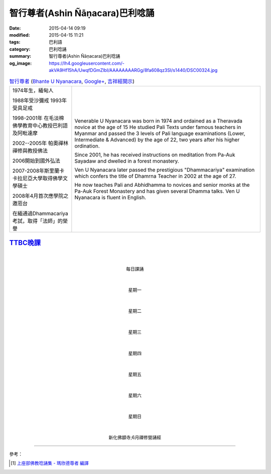 智行尊者(Ashin Ñāṇacara)巴利唸誦
################################

:date: 2015-04-14 09:19
:modified: 2015-04-15 11:21
:tags: 巴利語
:category: 巴利唸誦
:summary: 智行尊者(Ashin Ñāṇacara)巴利唸誦
:og_image: https://lh4.googleusercontent.com/-akVA9Hf15hA/UwqfDGmZlbI/AAAAAAAARGg/8fa608qz3SI/s1440/DSC00324.jpg



.. list-table:: `智行尊者 <http://www.taiwandipa.org.tw/index.php?url=30-301&prg_no=c&start=1>`_
   (`Bhante U Nyanacara <http://www.buddha.sg/htm/people/nyanacara.htm>`_,
   `Google+ <https://plus.google.com/114611962996628560276>`__,
   `吉祥經開示 <https://www.youtube.com/watch?v=d4n_NoGXYXM>`_)
   :header-rows: 0
   :class: table-syntax-diff

   * - 1974年生，緬甸人

       1988年受沙彌戒 1993年受具足戒

       1998-2001年 在毛淡棉佛學教育中心教授巴利語及阿毗達摩

       2002--2005年 帕奧禪林禪修與教授佛法

       2006開始到國外弘法

       2007-2008年斯里蘭卡卡拉尼亞大學取得佛學文學碩士

       2008年4月首次應學院之邀蒞台

       在緬通過Dhammacariya考試，取得「法師」的榮譽

     - Venerable U Nyanacara was born in 1974 and ordained as a Theravada novice
       at the age of 15 He studied Pali Texts under famous teachers in Myanmar
       and passed the 3 levels of Pali language examinations (Lower,
       Intermediate & Advanced) by the age of 22, two years after his higher
       ordination.

       Since 2001, he has received instructions on meditation from Pa-Auk
       Sayadaw and dwelled in a forest monastery.

       Ven U Nyanacara later passed the prestigious "Dhammacariya" examination
       which confers the title of Dhamrna Teacher in 2002 at the age of 27.

       He now teaches Pali and Abhidhamma to novices and senior monks at the
       Pa-Auk Forest Monastery and has given several Dhamma talks. Ven U
       Nyanacara is fluent in English.


`TTBC晚課`_
+++++++++++


|
|

.. container:: align-center video-container

  .. raw:: html

    <audio controls>
      <source src="/7rsk9vjkm4p8z5xrdtqc/audio/nyanacara/00EveryMorning.mp3" type="audio/mpeg">
      Your browser does not support the audio element.
    </audio>

.. container:: align-center video-container-description

  每日課誦

|
|

.. container:: align-center video-container

  .. raw:: html

    <audio controls>
      <source src="/7rsk9vjkm4p8z5xrdtqc/audio/nyanacara/01Monday.mp3" type="audio/mpeg">
      Your browser does not support the audio element.
    </audio>

.. container:: align-center video-container-description

  星期一

|
|

.. container:: align-center video-container

  .. raw:: html

    <audio controls>
      <source src="/7rsk9vjkm4p8z5xrdtqc/audio/nyanacara/02Tuesday.mp3" type="audio/mpeg">
      Your browser does not support the audio element.
    </audio>

.. container:: align-center video-container-description

  星期二

|
|

.. container:: align-center video-container

  .. raw:: html

    <audio controls>
      <source src="/7rsk9vjkm4p8z5xrdtqc/audio/nyanacara/03Wednesday.mp3" type="audio/mpeg">
      Your browser does not support the audio element.
    </audio>

.. container:: align-center video-container-description

  星期三

|
|

.. container:: align-center video-container

  .. raw:: html

    <audio controls>
      <source src="/7rsk9vjkm4p8z5xrdtqc/audio/nyanacara/04Thursday.mp3" type="audio/mpeg">
      Your browser does not support the audio element.
    </audio>

.. container:: align-center video-container-description

  星期四

|
|

.. container:: align-center video-container

  .. raw:: html

    <audio controls>
      <source src="/7rsk9vjkm4p8z5xrdtqc/audio/nyanacara/05Friday.mp3" type="audio/mpeg">
      Your browser does not support the audio element.
    </audio>

.. container:: align-center video-container-description

  星期五

|
|

.. container:: align-center video-container

  .. raw:: html

    <audio controls>
      <source src="/7rsk9vjkm4p8z5xrdtqc/audio/nyanacara/06Saturday.mp3" type="audio/mpeg">
      Your browser does not support the audio element.
    </audio>

.. container:: align-center video-container-description

  星期六

|
|

.. container:: align-center video-container

  .. raw:: html

    <audio controls>
      <source src="/7rsk9vjkm4p8z5xrdtqc/audio/nyanacara/07Sunday.mp3" type="audio/mpeg">
      Your browser does not support the audio element.
    </audio>

.. container:: align-center video-container-description

  星期日

|
|

.. container:: align-center video-container

  .. raw:: html

    <audio controls>
      <source src="/7rsk9vjkm4p8z5xrdtqc/audio/nyanacara/DS650062.mp3" type="audio/mpeg">
      Your browser does not support the audio element.
    </audio>

.. container:: align-center video-container

  .. raw:: html

    <audio controls>
      <source src="/7rsk9vjkm4p8z5xrdtqc/audio/nyanacara/DS650068.mp3" type="audio/mpeg">
      Your browser does not support the audio element.
    </audio>

.. container:: align-center video-container

  .. raw:: html

    <audio controls>
      <source src="/7rsk9vjkm4p8z5xrdtqc/audio/nyanacara/DS650070.mp3" type="audio/mpeg">
      Your browser does not support the audio element.
    </audio>

.. container:: align-center video-container

  .. raw:: html

    <audio controls>
      <source src="/7rsk9vjkm4p8z5xrdtqc/audio/nyanacara/DS650071.mp3" type="audio/mpeg">
      Your browser does not support the audio element.
    </audio>

.. container:: align-center video-container

  .. raw:: html

    <audio controls>
      <source src="/7rsk9vjkm4p8z5xrdtqc/audio/nyanacara/DS650072.mp3" type="audio/mpeg">
      Your browser does not support the audio element.
    </audio>

.. container:: align-center video-container

  .. raw:: html

    <audio controls>
      <source src="/7rsk9vjkm4p8z5xrdtqc/audio/nyanacara/DS650073.mp3" type="audio/mpeg">
      Your browser does not support the audio element.
    </audio>

.. container:: align-center video-container

  .. raw:: html

    <audio controls>
      <source src="/7rsk9vjkm4p8z5xrdtqc/audio/nyanacara/DS650074.mp3" type="audio/mpeg">
      Your browser does not support the audio element.
    </audio>

.. container:: align-center video-container

  .. raw:: html

    <audio controls>
      <source src="/7rsk9vjkm4p8z5xrdtqc/audio/nyanacara/DS650076.mp3" type="audio/mpeg">
      Your browser does not support the audio element.
    </audio>

.. container:: align-center video-container

  .. raw:: html

    <audio controls>
      <source src="/7rsk9vjkm4p8z5xrdtqc/audio/nyanacara/DS650079.mp3" type="audio/mpeg">
      Your browser does not support the audio element.
    </audio>

.. container:: align-center video-container

  .. raw:: html

    <audio controls>
      <source src="/7rsk9vjkm4p8z5xrdtqc/audio/nyanacara/DS650081.mp3" type="audio/mpeg">
      Your browser does not support the audio element.
    </audio>

.. container:: align-center video-container

  .. raw:: html

    <audio controls>
      <source src="/7rsk9vjkm4p8z5xrdtqc/audio/nyanacara/DS650082.mp3" type="audio/mpeg">
      Your browser does not support the audio element.
    </audio>

.. container:: align-center video-container

  .. raw:: html

    <audio controls>
      <source src="/7rsk9vjkm4p8z5xrdtqc/audio/nyanacara/DS650087.mp3" type="audio/mpeg">
      Your browser does not support the audio element.
    </audio>

.. container:: align-center video-container-description

  新化佛顓寺;6月禪修營誦經

----

參考：

.. [1] `上座部佛教唸誦集 - 瑪欣德尊者 編譯 <http://www.dhammatalks.net/Chinese/Bhikkhu_Mahinda-Puja.pdf>`_


.. _TTBC: http://www.taiwandipa.org.tw/

.. _TTBC晚課: {filename}../15/ttbc-evening-chanting-ashin-nyanacara-pali-chanting%zh.rst
